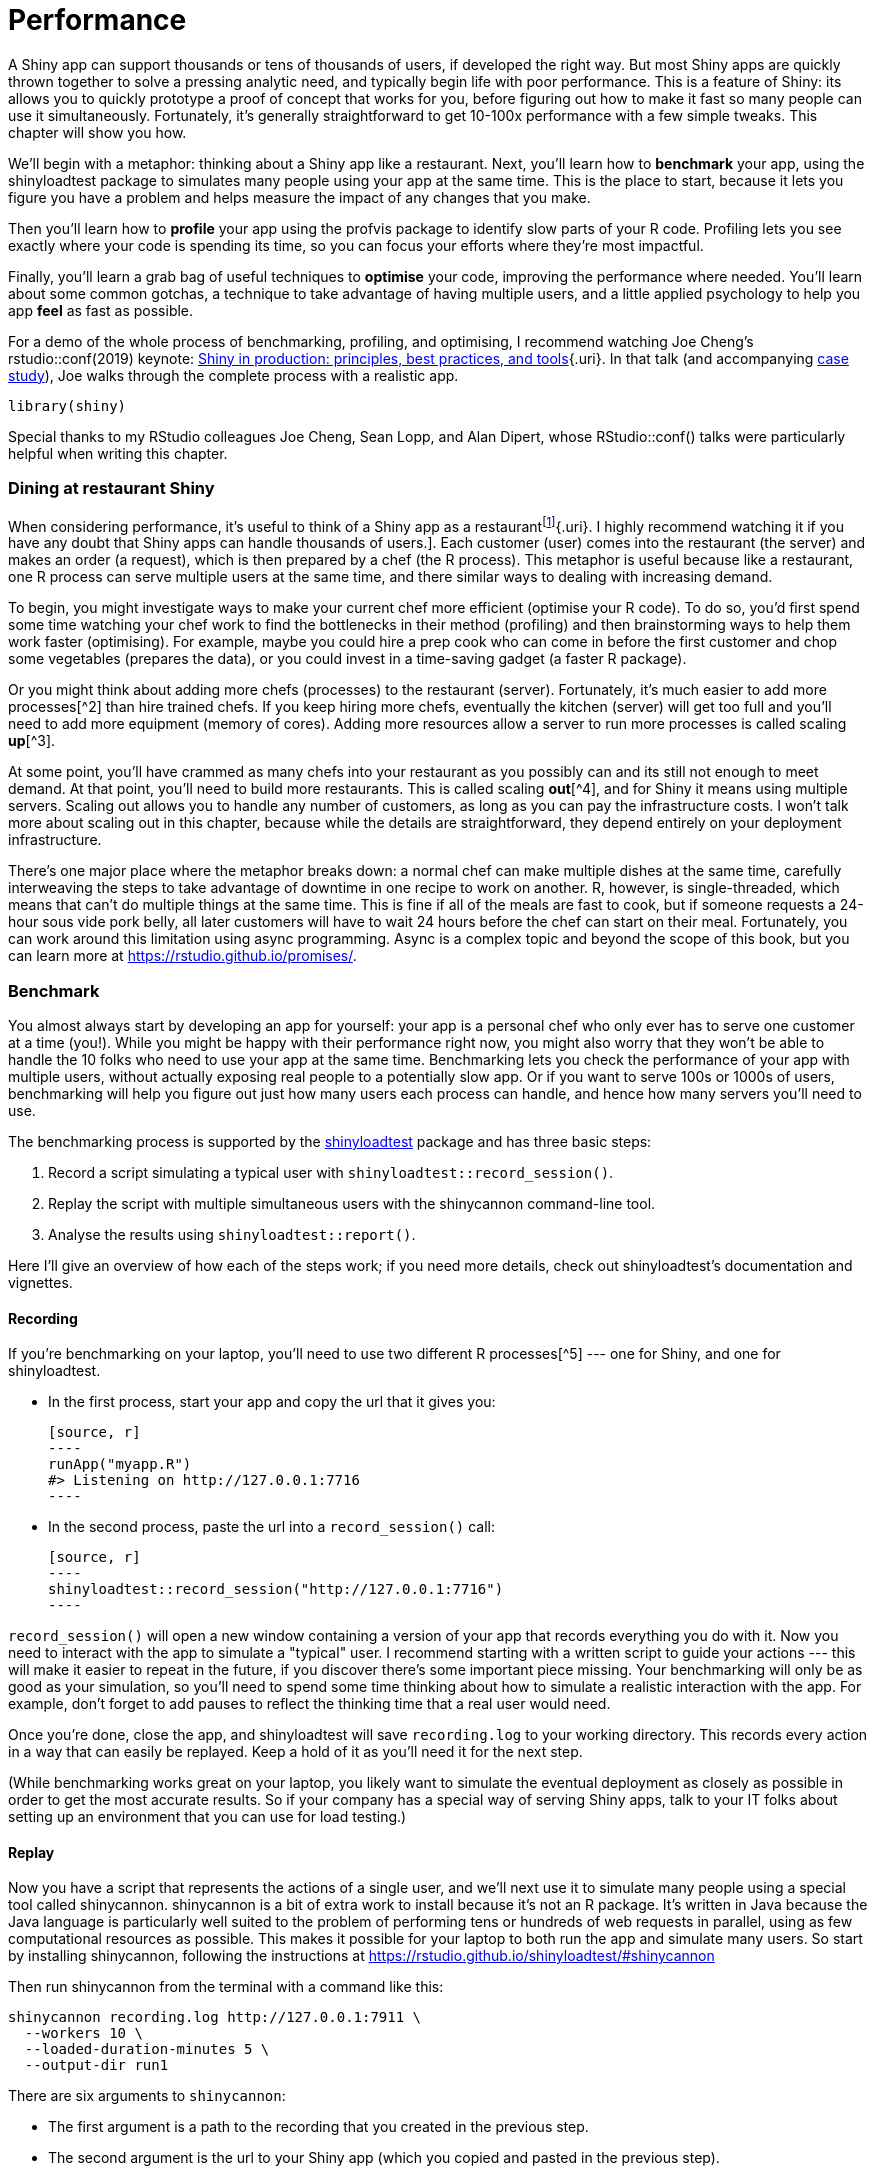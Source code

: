 # Performance

A Shiny app can support thousands or tens of thousands of users, if developed the right way. But most Shiny apps are quickly thrown together to solve a pressing analytic need, and typically begin life with poor performance. This is a feature of Shiny: its allows you to quickly prototype a proof of concept that works for you, before figuring out how to make it fast so many people can use it simultaneously. Fortunately, it's generally straightforward to get 10-100x performance with a few simple tweaks. This chapter will show you how.

We'll begin with a metaphor: thinking about a Shiny app like a restaurant. Next, you'll learn how to **benchmark** your app, using the shinyloadtest package to simulates many people using your app at the same time. This is the place to start, because it lets you figure you have a problem and helps measure the impact of any changes that you make.

Then you'll learn how to **profile** your app using the profvis package to identify slow parts of your R code. Profiling lets you see exactly where your code is spending its time, so you can focus your efforts where they're most impactful.

Finally, you'll learn a grab bag of useful techniques to **optimise** your code, improving the performance where needed. You'll learn about some common gotchas, a technique to take advantage of having multiple users, and a little applied psychology to help you app *feel* as fast as possible.

For a demo of the whole process of benchmarking, profiling, and optimising, I recommend watching Joe Cheng's rstudio::conf(2019) keynote: https://rstudio.com/resources/rstudioconf-2019/shiny-in-production-principles-practices-and-tools/[Shiny in production: principles, best practices, and tools]{.uri}. In that talk (and accompanying https://rstudio.github.io/shinyloadtest/articles/case-study-scaling.html[case study]), Joe walks through the complete process with a realistic app.

[source, r]
----
library(shiny)
----

Special thanks to my RStudio colleagues Joe Cheng, Sean Lopp, and Alan Dipert, whose RStudio::conf() talks were particularly helpful when writing this chapter.

=== Dining at restaurant Shiny

When considering performance, it's useful to think of a Shiny app as a restaurantfootnote:[Thanks to Sean Lopp for this analogy from his rstudio::conf(2018) talk [Scaling Shiny to 10,000 users]{.uri}. I highly recommend watching it if you have any doubt that Shiny apps can handle thousands of users.]. Each customer (user) comes into the restaurant (the server) and makes an order (a request), which is then prepared by a chef (the R process). This metaphor is useful because like a restaurant, one R process can serve multiple users at the same time, and there similar ways to dealing with increasing demand.

To begin, you might investigate ways to make your current chef more efficient (optimise your R code). To do so, you'd first spend some time watching your chef work to find the bottlenecks in their method (profiling) and then brainstorming ways to help them work faster (optimising). For example, maybe you could hire a prep cook who can come in before the first customer and chop some vegetables (prepares the data), or you could invest in a time-saving gadget (a faster R package).

Or you might think about adding more chefs (processes) to the restaurant (server). Fortunately, it's much easier to add more processes[^2] than hire trained chefs. If you keep hiring more chefs, eventually the kitchen (server) will get too full and you'll need to add more equipment (memory of cores). Adding more resources allow a server to run more processes is called scaling **up**[^3].

At some point, you'll have crammed as many chefs into your restaurant as you possibly can and its still not enough to meet demand. At that point, you'll need to build more restaurants. This is called scaling **out**[^4], and for Shiny it means using multiple servers. Scaling out allows you to handle any number of customers, as long as you can pay the infrastructure costs. I won't talk more about scaling out in this chapter, because while the details are straightforward, they depend entirely on your deployment infrastructure.

There's one major place where the metaphor breaks down: a normal chef can make multiple dishes at the same time, carefully interweaving the steps to take advantage of downtime in one recipe to work on another. R, however, is single-threaded, which means that can't do multiple things at the same time. This is fine if all of the meals are fast to cook, but if someone requests a 24-hour sous vide pork belly, all later customers will have to wait 24 hours before the chef can start on their meal. Fortunately, you can work around this limitation using async programming. Async is a complex topic and beyond the scope of this book, but you can learn more at https://rstudio.github.io/promises/[].

=== Benchmark

You almost always start by developing an app for yourself: your app is a personal chef who only ever has to serve one customer at a time (you!). While you might be happy with their performance right now, you might also worry that they won't be able to handle the 10 folks who need to use your app at the same time. Benchmarking lets you check the performance of your app with multiple users, without actually exposing real people to a potentially slow app. Or if you want to serve 100s or 1000s of users, benchmarking will help you figure out just how many users each process can handle, and hence how many servers you'll need to use.

The benchmarking process is supported by the https://rstudio.github.io/shinyloadtest/[shinyloadtest] package and has three basic steps:

1.  Record a script simulating a typical user with `shinyloadtest::record_session()`.

2.  Replay the script with multiple simultaneous users with the shinycannon command-line tool.

3.  Analyse the results using `shinyloadtest::report()`.

Here I'll give an overview of how each of the steps work; if you need more details, check out shinyloadtest's documentation and vignettes.

==== Recording

If you're benchmarking on your laptop, you'll need to use two different R processes[^5] --- one for Shiny, and one for shinyloadtest.

-   In the first process, start your app and copy the url that it gives you:

    [source, r]
    ----
    runApp("myapp.R")
    #> Listening on http://127.0.0.1:7716
    ----

-   In the second process, paste the url into a `record_session()` call:

    [source, r]
    ----
    shinyloadtest::record_session("http://127.0.0.1:7716")
    ----

`record_session()` will open a new window containing a version of your app that records everything you do with it. Now you need to interact with the app to simulate a "typical" user. I recommend starting with a written script to guide your actions --- this will make it easier to repeat in the future, if you discover there's some important piece missing. Your benchmarking will only be as good as your simulation, so you'll need to spend some time thinking about how to simulate a realistic interaction with the app. For example, don't forget to add pauses to reflect the thinking time that a real user would need.

Once you're done, close the app, and shinyloadtest will save `recording.log` to your working directory. This records every action in a way that can easily be replayed. Keep a hold of it as you'll need it for the next step.

(While benchmarking works great on your laptop, you likely want to simulate the eventual deployment as closely as possible in order to get the most accurate results. So if your company has a special way of serving Shiny apps, talk to your IT folks about setting up an environment that you can use for load testing.)

==== Replay

Now you have a script that represents the actions of a single user, and we'll next use it to simulate many people using a special tool called shinycannon. shinycannon is a bit of extra work to install because it's not an R package. It's written in Java because the Java language is particularly well suited to the problem of performing tens or hundreds of web requests in parallel, using as few computational resources as possible. This makes it possible for your laptop to both run the app and simulate many users. So start by installing shinycannon, following the instructions at https://rstudio.github.io/shinyloadtest/#shinycannon[]

Then run shinycannon from the terminal with a command like this:

    shinycannon recording.log http://127.0.0.1:7911 \
      --workers 10 \
      --loaded-duration-minutes 5 \
      --output-dir run1

There are six arguments to `shinycannon`:

-   The first argument is a path to the recording that you created in the previous step.

-   The second argument is the url to your Shiny app (which you copied and pasted in the previous step).

-   `--workers` sets the number of parallel users to simulate. The above command will simulate the performance of your app as if 10 people were using it simultaneously.

-   `--loaded-duration-minutes` determines how long to run the test for. If this is longer than your script takes, shinycannon will start the script again from the beginning.

-   `--output-dir` gives the name of the directory to save the output. You're likely to run the load test multiple times as you experiment with performance improvements, so strive to give informative names to these directories.

When load testing for the first time, it's a good idea to start with a small number of workers and a short duration in order to quickly spot any major problems.

==== Analysis

Now that you've simulated your app with multiple users, it's time to look at the results. First, load the data into R using `load_runs()`:

[source, r]
----
library(shinyloadtest)
df <- load_runs("scaling-testing/run1")
----

This produces a tidy tibble that you can analyse by hand if you want. But typically you'll create the standard shinyloadtest report. This is an HTML report that contains the graphical summaries that the Shiny team has found to be most useful.

[source, r]
----
shinyloadtest_report(df, "report.html")
----

I'm not going to discuss all the pages in the report here. Instead I'll focus on what I think is the most important plot: the session duration. To learn more about the other pages, I highly recommend reading the https://rstudio.github.io/shinyloadtest/articles/analyzing-load-test-logs.html[Analyzing Load Test Logs]{.uri} article.

image::/Users/hadley/Documents/shiny/mastering-shiny/_oreilly/scaling-performance_files/figure-markdown/unnamed-chunk-7-1.png[]

The **session duration** plot displays each simulated user session as row. Each event is a rectangle with width proportional to time taken, coloured by the event type. The red line shows the time that the original recording took.

When looking at this plot:

-   Does the app perform equivalently under load as it does for a single user? If so, congratulations! Your app is already fast enough and you can stop reading this chapter 😄.

-   Is the slowness in the "Homepage"? If so, you're probably using a `ui` function, and you're accidentally doing too much work there.

-   Is "Start session" slow? That suggests the execution of your server function is slow. Generally, running the server function should be fast because all you're doing is defining the reactive graph (which is run in the next step). If it's slow, move expensive code either outside of `server()` (so it's run once on app startup) or into a reactive (so it's run on demand).

-   Otherwise, and most typically, the slowness will be in "Calculate", which indicates that some computation in your reactive is slow, and you'll need to use the techniques in the rest of the chapter to find and fix the bottlenecks.

=== Profiling

If your app is spending a lot of time calculating, you next need to figure out which calculation is slow, i.e. you need to **profile** your code to find the bottleneck. We're going to do profiling with the https://rstudio.github.io/profvis[profvis] package, which provides an interactive visualisation of the profiling data collected by `utils::Rprof()`. I'll start by introducing the flame graph, the visualisation used for profiling, then show you how to use profvis to profile R code and Shiny apps.

==== The flame graph

Across programming languages, the most common tool used to visualise profiling data is the **flame graph**. To help you understand it, I'm going to start by revisiting the basics of code execution, then build up progressively to the final visualisation.

To make the process concrete, we'll work with following code where I use `profivs::pause()` (more on that shortly) to indicate work being done:

[source, r]
----
f <- function() {
  pause(0.2)
  g()
  h()
  10
}
g <- function() {
  pause(0.1)
  h()
}
h <- function() {
  pause(0.3)
}
----

If I asked you to mentally run `f()` then explain what functions were called, you might say something like this:

-   We start with `f()`.
-   Then `f()` calls `g()`,
-   Then `g()` calls `h()`.
-   Then `f()` calls `h()`.

This is a bit hard to follow because we can't see exactly how the calls are nested, so instead you might adopt a more conceptual description:

-   f
-   f \> g
-   f \> g \> h
-   f \> h

Here we've recorded a list of of call stacks, which you might remember from <<reading-tracebacks>>, when we talked about debugging. The call stack is just the complete sequence of calls leading up to a function.

We could convert that list to a diagram by drawing a rectangle around each function name:

image::diagrams/scaling-performance/vertical.png[]

I think it's most natural to think about time flowing downwards, from top-to-bottom, in the same way you usually think about code running. But by convention, flame graphs are drawn with time flowing from left-to-right, so we rotate our diagram by 90 degrees:

image::diagrams/scaling-performance/horizontal.png[]

We can make this diagram more informative by making the width of each call proportional to the amount of time it takes. I also added some grid lines in the background to make it easier to check my work:

image::diagrams/scaling-performance/proportional.png[]

Finally, we can clean it up a little by combining adjacent calls to the same function:

image::diagrams/scaling-performance/collapsed.png[]

This is a flame graph! It's easy to see both how long `f()` takes to run, and why it takes that long, i.e. where its time is spend.

You might wonder why it's a called a flame graph. Most flame graphs in the wild are randomly coloured with "warm" colours, meant evoke the idea of the computer running "hot". However, since those colours don't add any additional information, we usually omit them and stick to black and white. You can learn more about this colour scheme, alternatives, and the history of flame graphs in "https://queue.acm.org/detail.cfm?id=2927301[The Flame Graph]{.uri}[@flame-graph]".

image::diagrams/scaling-performance/flame.png[]

==== Profiling R code

Now you understand the flame graph, let's apply it to real code with the profvis package. It's easy to use: just wrap the code you want to profile in `profvis::profvis()`:

[source, r]
----
library(profvis)
profvis(f())
----

After the code has completed, profvis will pop up an interactive visualisation, <<fig-profvis-raw>>. You'll notice that it looks very similar to the graphs that I drew by hand, but the timings aren't exactly the same. That's because R's profiler works by stopping execution every 10ms and recording the call stack. Unfortunately, we can't always stop at exactly the we want because R might be in the middle of something that can't be interrupted. This means that the results are subject to a small amount of random variation; if you re-profiled this code, you'd get another slightly different result.

::: {.figure style="text-align: center"}
.Results of profiling `f()` with profvis. X-axis shows elapsed time in ms, y-axis shows depth of call stack.
image::images/scaling-performance/profvis.png["Results of profiling `f()` with profvis. X-axis shows elapsed time in ms, y-axis shows depth of call stack."]
:::

As well as a flame graph, profvis also does its best to find and display the underlying source code so that you can click on a function in the flame graph to see exactly what's run.

==== Profiling a Shiny app

Not much changes when profiling a Shiny app. To see the difference, I'll make a very simple app that wraps around `f()`. The results are shown in <<fig-profvis-shiny>>.

[source, r]
----
ui <- fluidPage(
  actionButton("x", "Push me"),
  textOutput("y")
)
server <- function(input, output, session) {
  output$y <- eventReactive(input$x, f())
}

profvis::profvis(runApp(shinyApp(ui, server)))
----

::: {.figure style="text-align: center"}
.Results of profiling a Shiny app that uses `f()`. Note that the call stack is deeper and we have a couple of tall towers.
image::images/scaling-performance/in-app.png["Results of profiling a Shiny app that uses `f()`. Note that the call stack is deeper and we have a couple of tall towers."]
:::

The output looks very similar to the last run. There are a couple of differences:

-   `f()` is no longer at the bottom of the call stack. Instead it is called by `eventReactiveHandler()` (the internal function that powers `eventReactive()`), which is triggered by `output$y`, which is wrapped inside `runApp()`.

-   There are two very tall towers. Generally, these can be ignored because they don't take up much time and will vary from run to run, because of the stochastic nature of the sampler. If you do want to learn more about them, you can hover to find out the function calls. In this case the short tower on the left is the setup of the `eventReactive()` call, and the tall tower on the right is R's byte code compiler being triggered.

For more details, I recommend the profvis documentation, particular it's https://rstudio.github.io/profvis/faq.html[FAQs].

==== Limitations

The most important limitation of profiling is due to the way it works: R has to stop the process and inspect what R functions are currently run. That means that R has to be in control. There are a few places where this doesn't happen:

-   Certain C functions that don't regularly check for user interrupts. These are the same C functions you can't use Escape/Ctrl + C to stop run. That's generally not a good programming practice, but they do exist in the wild.

-   `Sys.sleep()` asks the operating system to "park" the process for some amount of time, so R is not actually running. This is why we had to use `profvis::pause()` above.

-   Downloading data from the internet is usually done in a different process, so won't be tracked by R.

=== Improve performance

The most efficient way to improve performance is to find the slowest thing in the profile, and try to speed it up. Once you've isolated a slow part, make sure it's in a stand alone function (<<scaling-functions>>). Then make a minimal snippet of code that recreates the slowness, re-profiling it to check that you captured it correctly. You'll re-run this snippet multiple time as you try out possible improvements. I also recommend writing a few tests (<<scaling-testing>>) because in my experience the easiest way to make code faster is to make it incorrect 😆.

Shiny code is just R code, so most techniques for improving performance are general. Two good places to start are the https://adv-r.hadley.nz/perf-improve.html[Improving performance] section of Advanced R and https://csgillespie.github.io/efficientR/[Efficient R programming] by Colin Gillespie and Robin Lovelace. I'm not going to repeat their advice here: instead, I'll focus on the techniques that are most likely to affect your Shiny app. I also highly recommend Alan Dipert's rstudio::conf(2018) talk: https://rstudio.com/resources/rstudioconf-2018/make-shiny-fast-by-doing-as-little-work-as-possible/[Making Shiny fast by doing as little as possible]{.uri}.

First resolve any issues where existing code is run more often than you expect --- make sure you're not repeating the same work in multiple reactives and that the reactive graph isn't updating more often than you expect (<<the-reactlog-package>>. Next, there are four techniques that seem to help many Shiny apps seen in the wild: considering data import, pulling out expensive preprocessing into a separate step, sharing work across users with caching, and carefully managing user expectations. I discuss each in turn below.

==== Data import

<!--# Combine import and processing and show an example of moving import code out of server() -->

First, make sure that any static data is loaded outside of the server function, in the body of the `app.R`. That ensures that the data is once per process, rather than once per user, which saves both time and memory.

Next, check that you're using the most efficient way to load your data:

-   If you have a flat file, try `data.table::fread()` or `vroom::vroom()` instead of `read.csv()` or `read.table()`.

-   If you have a data frame, try saving with `arrow::write_feather()` and reading with `arrow::read_feather()`. Feather is a binary file format that can be considerably faster[^6] to read and write.

-   If you have objects that aren't data frames, try using `qs::qread()`/`qs::qsave()` instead of `readRDS()`/`saveRDS()`.

If switching to a faster function doesn't help, you might consider loading the data into a database. That makes it faster and easier to retrieve just the data needed for a specific task.

==== Data processing

After loading data from disk, it's common to do some basic cleaning and aggregation. If this is expensive, you should consider using a cron job, scheduled RMarkdown report, or similar, to perform the expensive operations and save the results. This is like hiring a prep chef who comes in at 3am (when there are no customers) and does a bunch of work so that that chefs can be as efficient as possible.

==== Share work across users

We discussed a specific type of caching for graphics in <<cached-plots>>. Shiny 1.6.0 introduces a general tool that works with any reactive expression or render function: `bindCache()`. Reactive expression already cache the most recently computed value; `bindCache()` allows you to cache any number of values and to share those values across users. Here I'll give you the highlights, and you can see the documentation for full details.

`bindCache()` is easy to use:

[source, r]
----
r <- reactive(slow_function(input$x, input$y)) %>% 
  bindCache(input$x, input$y)
----

The first argument (here the `reactive()` on the left hand side of the pipe) is the reactive to cache. The other arguments are are the cache keys --- these are the values used to determine if a computation has occurred before and hence can be retrieved from the cache. The best cache keys are small and fast to compute.

To use the cache effectively, you'll need to have identified a specific reactive as a bottleneck and done some thinking to make sure that it's used multiple times (so replaying previous results will save some time).

#### Cache scope

Like `renderCachedPlot()`, `bindCache()` has a `cache` argument that controls the scope of the cache. It defaults to `"app"`, giving an in-memory cache that is shared across all users of the app. You can restrict the scope by setting `cache = "session"` so that each user session gets its own cache. Or you can expand the scope with `cache = cachem::disk_cache()` so that it is shared across users, processes, and app restarts. Just note the broader the scope, the more care you'll need to take to clear the cache when you change behaviour (e.g. the computation in a reactive) that's not captured by the cache key.

#### `bindEvent()`

`bindCache()` is often paired with `bindEvent()` because if a computation takes long enough that it's worth caching it, it's likely that you'll want to user to manually trigger with an action button or similar. `bindEvent()` is similar to `eventReactive()`, but feels a little more natural when used in a pipe with `bindCache()`:

[source, r]
----
r <- reactive(slow_function(input$x, input$y)) %>% 
  bindCache(input$x, input$y) %>% 
  bindEvent(input$go)
----

The arguments to `bindEvent()` are very similar to the arguments to `bindCache()`: the first argument is the reactive to modify, and additional unnamed arguments are reactive values that will trigger computation.

==== Manage user expectations

Finally, there a few tweaks you can make to your app design to make it feel faster, and improve the overall user experience of your app. Here are four tips that can be used in many apps:

-   Split your app up into tabs, using `tabsetPanel()`. Only outputs on the current tab are recomputed, so you can use this to focus computation on what the user is currently looking at.

-   Require a button press to start a long-running operation. Once the operation starts, let the user know what's happening using the techniques of <<notifications>>. If possible, display an incremental progress bar (<<progress-bars>>) because there's good evidence that progress bars make operations feel faster: https://www.nngroup.com/articles/progress-indicators/[].

-   If the app requires significant work to happen on startup (and you can't reduce it with preprocessing), make sure to design your app so that the UI can still appear, so that you can let the user know that they'll need to wait.

-   Finally, if you want to keep the app responsive while some expensive operation happens in the background, it's time to learn about async programming: https://rstudio.github.io/promises/index.html[https://rstudio.github.io/promises].

=== Summary

This chapter has given you the tools to precise measure and improve the performance of any shiny app. You learned about shinyloadtest to measure the performance, using shinycannon to simulate multiple users working with your app the at same time. Then you learned how to use profvis to find the single most expensive operation, and a grab-bag of techniques that you can use to improve it.

https://rstudio.com/resources/rstudioconf-2018/scaling-shiny/
[^2]: Again, this depends on exactly how your app is deployed, but typically you can dynamically control the number of processes based on the number of users. See https://shiny.rstudio.com/articles/scaling-and-tuning-ssp-rsc.html[] for advice on RStudio's deployment offerings.

[^3]: Or vertical scaling

[^4]: Or horizontal scaling

[^5]: The easiest way to do this with RStudio is to open another RStudio instance. Alternatively, open a terminal and type `R`.

[^6]: See https://ursalabs.org/blog/2020-feather-v2/[] for some benchmarks.
